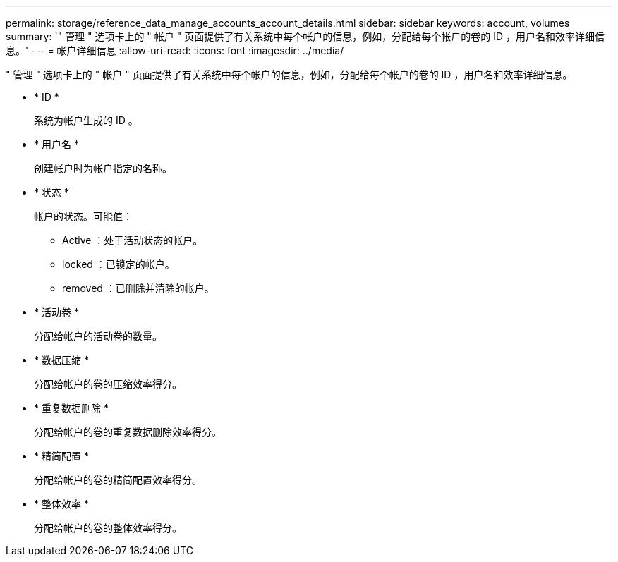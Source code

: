 ---
permalink: storage/reference_data_manage_accounts_account_details.html 
sidebar: sidebar 
keywords: account, volumes 
summary: '" 管理 " 选项卡上的 " 帐户 " 页面提供了有关系统中每个帐户的信息，例如，分配给每个帐户的卷的 ID ，用户名和效率详细信息。' 
---
= 帐户详细信息
:allow-uri-read: 
:icons: font
:imagesdir: ../media/


[role="lead"]
" 管理 " 选项卡上的 " 帐户 " 页面提供了有关系统中每个帐户的信息，例如，分配给每个帐户的卷的 ID ，用户名和效率详细信息。

* * ID *
+
系统为帐户生成的 ID 。

* * 用户名 *
+
创建帐户时为帐户指定的名称。

* * 状态 *
+
帐户的状态。可能值：

+
** Active ：处于活动状态的帐户。
** locked ：已锁定的帐户。
** removed ：已删除并清除的帐户。


* * 活动卷 *
+
分配给帐户的活动卷的数量。

* * 数据压缩 *
+
分配给帐户的卷的压缩效率得分。

* * 重复数据删除 *
+
分配给帐户的卷的重复数据删除效率得分。

* * 精简配置 *
+
分配给帐户的卷的精简配置效率得分。

* * 整体效率 *
+
分配给帐户的卷的整体效率得分。


